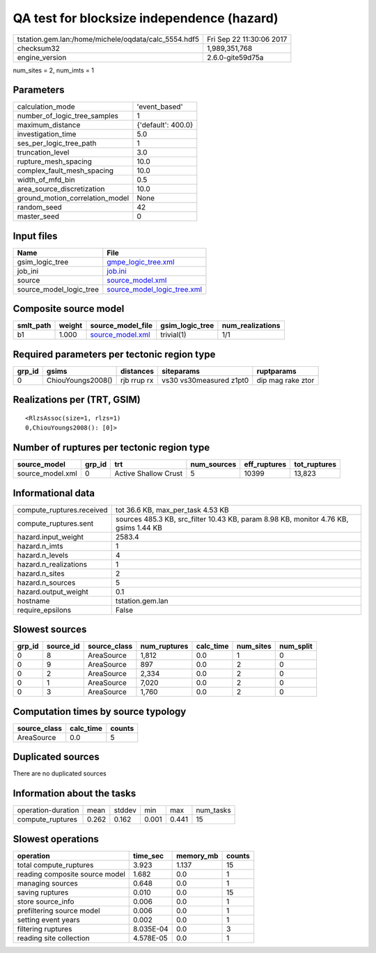 QA test for blocksize independence (hazard)
===========================================

==================================================== ========================
tstation.gem.lan:/home/michele/oqdata/calc_5554.hdf5 Fri Sep 22 11:30:06 2017
checksum32                                           1,989,351,768           
engine_version                                       2.6.0-gite59d75a        
==================================================== ========================

num_sites = 2, num_imts = 1

Parameters
----------
=============================== ==================
calculation_mode                'event_based'     
number_of_logic_tree_samples    1                 
maximum_distance                {'default': 400.0}
investigation_time              5.0               
ses_per_logic_tree_path         1                 
truncation_level                3.0               
rupture_mesh_spacing            10.0              
complex_fault_mesh_spacing      10.0              
width_of_mfd_bin                0.5               
area_source_discretization      10.0              
ground_motion_correlation_model None              
random_seed                     42                
master_seed                     0                 
=============================== ==================

Input files
-----------
======================= ============================================================
Name                    File                                                        
======================= ============================================================
gsim_logic_tree         `gmpe_logic_tree.xml <gmpe_logic_tree.xml>`_                
job_ini                 `job.ini <job.ini>`_                                        
source                  `source_model.xml <source_model.xml>`_                      
source_model_logic_tree `source_model_logic_tree.xml <source_model_logic_tree.xml>`_
======================= ============================================================

Composite source model
----------------------
========= ====== ====================================== =============== ================
smlt_path weight source_model_file                      gsim_logic_tree num_realizations
========= ====== ====================================== =============== ================
b1        1.000  `source_model.xml <source_model.xml>`_ trivial(1)      1/1             
========= ====== ====================================== =============== ================

Required parameters per tectonic region type
--------------------------------------------
====== ================= =========== ======================= =================
grp_id gsims             distances   siteparams              ruptparams       
====== ================= =========== ======================= =================
0      ChiouYoungs2008() rjb rrup rx vs30 vs30measured z1pt0 dip mag rake ztor
====== ================= =========== ======================= =================

Realizations per (TRT, GSIM)
----------------------------

::

  <RlzsAssoc(size=1, rlzs=1)
  0,ChiouYoungs2008(): [0]>

Number of ruptures per tectonic region type
-------------------------------------------
================ ====== ==================== =========== ============ ============
source_model     grp_id trt                  num_sources eff_ruptures tot_ruptures
================ ====== ==================== =========== ============ ============
source_model.xml 0      Active Shallow Crust 5           10399        13,823      
================ ====== ==================== =========== ============ ============

Informational data
------------------
========================= ====================================================================================
compute_ruptures.received tot 36.6 KB, max_per_task 4.53 KB                                                   
compute_ruptures.sent     sources 485.3 KB, src_filter 10.43 KB, param 8.98 KB, monitor 4.76 KB, gsims 1.44 KB
hazard.input_weight       2583.4                                                                              
hazard.n_imts             1                                                                                   
hazard.n_levels           4                                                                                   
hazard.n_realizations     1                                                                                   
hazard.n_sites            2                                                                                   
hazard.n_sources          5                                                                                   
hazard.output_weight      0.1                                                                                 
hostname                  tstation.gem.lan                                                                    
require_epsilons          False                                                                               
========================= ====================================================================================

Slowest sources
---------------
====== ========= ============ ============ ========= ========= =========
grp_id source_id source_class num_ruptures calc_time num_sites num_split
====== ========= ============ ============ ========= ========= =========
0      8         AreaSource   1,812        0.0       1         0        
0      9         AreaSource   897          0.0       2         0        
0      2         AreaSource   2,334        0.0       2         0        
0      1         AreaSource   7,020        0.0       2         0        
0      3         AreaSource   1,760        0.0       2         0        
====== ========= ============ ============ ========= ========= =========

Computation times by source typology
------------------------------------
============ ========= ======
source_class calc_time counts
============ ========= ======
AreaSource   0.0       5     
============ ========= ======

Duplicated sources
------------------
There are no duplicated sources

Information about the tasks
---------------------------
================== ===== ====== ===== ===== =========
operation-duration mean  stddev min   max   num_tasks
compute_ruptures   0.262 0.162  0.001 0.441 15       
================== ===== ====== ===== ===== =========

Slowest operations
------------------
============================== ========= ========= ======
operation                      time_sec  memory_mb counts
============================== ========= ========= ======
total compute_ruptures         3.923     1.137     15    
reading composite source model 1.682     0.0       1     
managing sources               0.648     0.0       1     
saving ruptures                0.010     0.0       15    
store source_info              0.006     0.0       1     
prefiltering source model      0.006     0.0       1     
setting event years            0.002     0.0       1     
filtering ruptures             8.035E-04 0.0       3     
reading site collection        4.578E-05 0.0       1     
============================== ========= ========= ======
